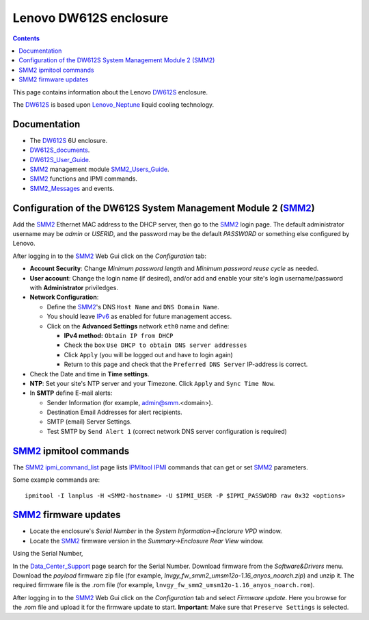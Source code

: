 .. _Lenovo_DW612S:

========================
Lenovo DW612S enclosure
========================

.. Contents::

This page contains information about the Lenovo DW612S_ enclosure.

The DW612S_ is based upon Lenovo_Neptune_ liquid cooling technology.

Documentation
------------------

* The DW612S_ 6U enclosure.
* DW612S_documents_.
* DW612S_User_Guide_.
* SMM2_ management module SMM2_Users_Guide_.
* SMM2_ functions and IPMI commands.
* SMM2_Messages_ and events.

.. _Lenovo_Neptune: https://www.lenovo.com/us/en/servers-storage/neptune/
.. _DW612S: https://pubs.lenovo.com/dw612s_neptune_enclosure/
.. _DW612S_documents: https://pubs.lenovo.com/dw612s_neptune_enclosure/pdf_files
.. _DW612S_User_Guide: https://pubs.lenovo.com/dw612s_neptune_enclosure/dw612s_user_guide.pdf
.. _SMM2: https://pubs.lenovo.com/mgt_tools_smm2/
.. _SMM2_Users_Guide: https://pubs.lenovo.com/mgt_tools_smm2/smm2_users_guide.pdf
.. _SMM2_Messages: https://pubs.lenovo.com/dw612s_neptune_enclosure/messages_introduction

Configuration of the DW612S System Management Module 2 (SMM2_)
---------------------------------------------------------------

Add the SMM2_ Ethernet MAC address to the DHCP server, then go to the SMM2_ login page.
The default administrator username may be *admin* or *USERID*,
and the password may be the default *PASSW0RD* or something else configured by Lenovo.

After logging in to the SMM2_ Web Gui click on the *Configuration* tab:

* **Account Security**: Change *Minimum password length* and *Minimum password reuse cycle* as needed.

* **User account**: Change the login name (if desired),
  and/or add and enable your site's login username/password with **Administrator** priviledges.

* **Network Configuration**:

  * Define the SMM2_'s DNS ``Host Name`` and ``DNS Domain Name``.
  * You should leave IPv6_ as enabled for future management access.
  * Click on the **Advanced Settings** network ``eth0`` name and define:

    * **IPv4 method:** ``Obtain IP from DHCP``
    * Check the box ``Use DHCP to obtain DNS server addresses``
    * Click ``Apply`` (you will be logged out and have to login again)
    * Return to this page and check that the ``Preferred DNS Server`` IP-address is correct.

* Check the Date and time in **Time settings**.

* **NTP**: Set your site's NTP server and your Timezone.
  Click ``Apply`` and ``Sync Time Now``.

* In **SMTP** define E-mail alerts:

  * Sender Information (for example, admin@smm.<domain>).
  * Destination Email Addresses for alert recipients.
  * SMTP (email) Server Settings.
  * Test SMTP by ``Send Alert 1`` (correct network DNS server configuration is required)

.. _IPv6: http://en.wikipedia.org/wiki/Ipv6

SMM2_ ipmitool commands
------------------------

The SMM2_ ipmi_command_list_ page lists IPMItool_ IPMI_ commands that can get or set SMM2_ parameters.

Some example commands are::

  ipmitool -I lanplus -H <SMM2-hostname> -U $IPMI_USER -P $IPMI_PASSWORD raw 0x32 <options>

.. _ipmi_command_list: https://pubs.lenovo.com/mgt_tools_smm2/ipmi_command_list
.. _IPMI: https://en.wikipedia.org/wiki/Intelligent_Platform_Management_Interface
.. _IPMItool: https://github.com/ipmitool/ipmitool

SMM2_ firmware updates
------------------------

* Locate the enclosure's *Serial Number* in the *System Information->Enclorure VPD* window.
* Locate the SMM2_ firmware version in the *Summary->Enclosure Rear View* window.

Using the Serial Number, 

In the Data_Center_Support_ page search for the Serial Number.
Download firmware from the *Software&Drivers* menu.
Download the *payload* firmware zip file (for example, `lnvgy_fw_smm2_umsm12o-1.16_anyos_noarch.zip`)
and unzip it.
The required firmware file is the .rom file (for example, ``lnvgy_fw_smm2_umsm12o-1.16_anyos_noarch.rom``).

After logging in to the SMM2_ Web Gui click on the *Configuration* tab and select *Firmware update*.
Here you browse for the .rom file and upload it for the firmware update to start.
**Important**: Make sure that ``Preserve Settings`` is selected.

.. _Data_Center_Support: https://datacentersupport.lenovo.com/us/en

